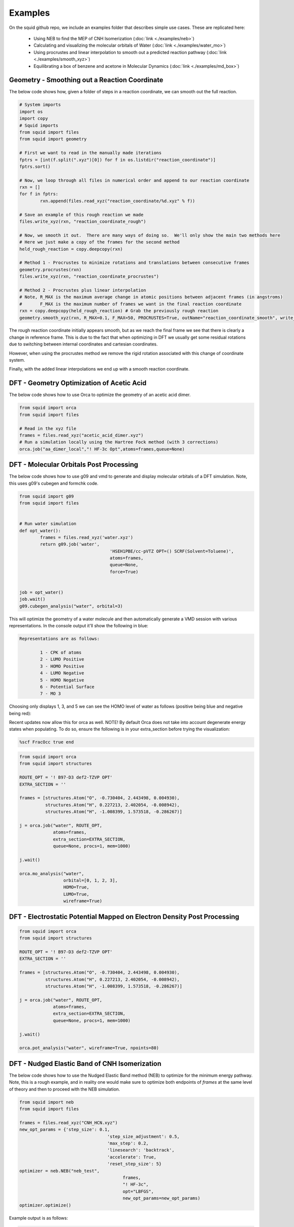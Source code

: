 Examples
==============================

On the squid github repo, we include an examples folder that describes simple use cases.  These are replicated here:

	- Using NEB to find the MEP of CNH Isomerization (:doc:`link <./examples/neb>`)
	- Calculating and visualizing the molecular orbitals of Water (:doc:`link <./examples/water_mo>`)
	- Using procrustes and linear interpolation to smooth out a predicted reaction pathway (:doc:`link <./examples/smooth_xyz>`)
	- Equilibrating a box of benzene and acetone in Molecular Dynamics (:doc:`link <./examples/md_box>`)

Geometry - Smoothing out a Reaction Coordinate
----------------------------------------------

The below code shows how, given a folder of steps in a reaction coordinate, we can smooth out
the full reaction.

.. code-block:: python

	# System imports
	import os
	import copy
	# Squid imports
	from squid import files
	from squid import geometry

	# First we want to read in the manually made iterations
	fptrs = [int(f.split(".xyz")[0]) for f in os.listdir("reaction_coordinate")]
	fptrs.sort()

	# Now, we loop through all files in numerical order and append to our reaction coordinate
	rxn = []
	for f in fptrs:
		rxn.append(files.read_xyz("reaction_coordinate/%d.xyz" % f))

	# Save an example of this rough reaction we made
	files.write_xyz(rxn, "reaction_coordinate_rough")

	# Now, we smooth it out.  There are many ways of doing so.  We'll only show the main two methods here
	# Here we just make a copy of the frames for the second method
	held_rough_reaction = copy.deepcopy(rxn)

	# Method 1 - Procrustes to minimize rotations and translations between consecutive frames
	geometry.procrustes(rxn)
	files.write_xyz(rxn, "reaction_coordinate_procrustes")

	# Method 2 - Procrustes plus linear interpolation
	# Note, R_MAX is the maximum average change in atomic positions between adjacent frames (in angstroms)
	#       F_MAX is the maximum number of frames we want in the final reaction coordinate
	rxn = copy.deepcopy(held_rough_reaction) # Grab the previously rough reaction
	geometry.smooth_xyz(rxn, R_MAX=0.1, F_MAX=50, PROCRUSTES=True, outName="reaction_coordinate_smooth", write_xyz=True)

The rough reaction coordinate initially appears smooth, but as we reach the final frame we see that there is clearly
a change in reference frame.  This is due to the fact that when optimizing in DFT we usually get some residual rotations
due to switching between internal coordinates and cartesian coordinates.

.. only:: latex

   .. image:: /imgs/examples/geometry/reaction_pathway/reaction_coordinate_rough.png

.. only:: html

   .. image:: /imgs/examples/geometry/reaction_pathway/reaction_coordinate_rough.gif

However, when using the procrustes method we remove the rigid rotation associated with this change of coordinate system.

.. only:: latex

   .. image:: /imgs/examples/geometry/reaction_pathway/reaction_coordinate_procrustes.png

.. only:: html

   .. image:: /imgs/examples/geometry/reaction_pathway/reaction_coordinate_procrustes.gif

Finally, with the added linear interpolations we end up with a smooth reaction coordinate.

.. only:: latex

   .. image:: /imgs/examples/geometry/reaction_pathway/reaction_coordinate_smooth.png

.. only:: html

   .. image:: /imgs/examples/geometry/reaction_pathway/reaction_coordinate_smooth.gif


DFT - Geometry Optimization of Acetic Acid
------------------------------------------

The below code shows how to use Orca to optimize the geometry of an acetic
acid dimer.

.. code-block:: python

	from squid import orca
	from squid import files

	# Read in the xyz file
	frames = files.read_xyz("acetic_acid_dimer.xyz")
	# Run a simulation locally using the Hartree Fock method (with 3 corrections)
	orca.job("aa_dimer_local","! HF-3c Opt",atoms=frames,queue=None)


DFT - Molecular Orbitals Post Processing
----------------------------------------------

The below code shows how to use g09 and vmd to generate and display molecular orbitals
of a DFT simulation.  Note, this uses g09's cubegen and formchk code.

.. code-block:: python

	from squid import g09
	from squid import files


	# Run water simulation
	def opt_water():
		frames = files.read_xyz('water.xyz')
		return g09.job('water',
					   'HSEH1PBE/cc-pVTZ OPT=() SCRF(Solvent=Toluene)',
					   atoms=frames,
					   queue=None,
					   force=True)


	job = opt_water()
	job.wait()
	g09.cubegen_analysis("water", orbital=3)

This will optimize the geometry of a water molecule and then automatically generate a VMD
session with various representations.  In the console output it'll show the following in
blue:

.. code-block:: none

	Representations are as follows:

		1 - CPK of atoms
		2 - LUMO Positive
		3 - HOMO Positive
		4 - LUMO Negative
		5 - HOMO Negative
		6 - Potential Surface
		7 - MO 3

Choosing only displays 1, 3, and 5 we can see the HOMO level of water as follows (positive
being blue and negative being red):

.. only:: latex

   .. image:: /imgs/examples/dft/Molecular_Orbitals/water_HOMO.png

.. only:: html

   .. image:: /imgs/examples/dft/Molecular_Orbitals/water_HOMO.gif

Recent updates now allow this for orca as well.  NOTE! By default Orca does not take
into account degenerate energy states when populating.  To do so, ensure the following is
in your extra_section before trying the visualization:

.. code-block:: none

    %scf FracOcc true end


.. code-block:: python

	from squid import orca
	from squid import structures

	ROUTE_OPT = '! B97-D3 def2-TZVP OPT'
	EXTRA_SECTION = ''

	frames = [structures.Atom("O", -0.730404, 2.443498, 0.004930),
	          structures.Atom("H", 0.227213, 2.402054, -0.008942),
	          structures.Atom("H", -1.008399, 1.573518, -0.286267)]

	j = orca.job("water", ROUTE_OPT,
	             atoms=frames,
	             extra_section=EXTRA_SECTION,
	             queue=None, procs=1, mem=1000)

	j.wait()

	orca.mo_analysis("water",
	                 orbital=[0, 1, 2, 3],
	                 HOMO=True,
	                 LUMO=True,
	                 wireframe=True)


DFT - Electrostatic Potential Mapped on Electron Density Post Processing
----------------------------------------------

.. code-block:: python

	from squid import orca
	from squid import structures

	ROUTE_OPT = '! B97-D3 def2-TZVP OPT'
	EXTRA_SECTION = ''

	frames = [structures.Atom("O", -0.730404, 2.443498, 0.004930),
	          structures.Atom("H", 0.227213, 2.402054, -0.008942),
	          structures.Atom("H", -1.008399, 1.573518, -0.286267)]

	j = orca.job("water", ROUTE_OPT,
	             atoms=frames,
	             extra_section=EXTRA_SECTION,
	             queue=None, procs=1, mem=1000)

	j.wait()

	orca.pot_analysis("water", wireframe=True, npoints=80)


.. only:: latex

   .. image:: /imgs/examples/dft/Potential_Surface/water.png


.. only:: html

   .. image:: /imgs/examples/dft/Potential_Surface/water.png

DFT - Nudged Elastic Band of CNH Isomerization
----------------------------------------------

The below code shows how to use the Nudged Elastic Band method (NEB) to optimize for the
minimum energy pathway.  Note, this is a rough example, and in reality one would make sure
to optimize both endpoints of *frames* at the same level of theory and then to proceed
with the NEB simulation.

.. code-block:: python

	from squid import neb
	from squid import files

	frames = files.read_xyz("CNH_HCN.xyz")
	new_opt_params = {'step_size': 0.1,
					  'step_size_adjustment': 0.5,
					  'max_step': 0.2,
					  'linesearch': 'backtrack',
					  'accelerate': True,
					  'reset_step_size': 5}
	optimizer = neb.NEB("neb_test",
						frames,
						"! HF-3c",
						opt="LBFGS",
						new_opt_params=new_opt_params)
	optimizer.optimize()

Example output is as follows:

.. code-block:: none

	------------------------------------------------------------------------------------------
	Run_Name = neb_test
	DFT Package = orca
	Spring Constant for NEB: 0.1837 Ha/Ang = 4.99928 eV/Ang

	Running neb with optimization method LBFGS
		step_size = 0.1
		step_size_adjustment = 0.5
		Linesearch method used is backtrack
		Will reset stored parameters and gradients when stepped bad.
		Will reset step_size after 5 good steps.
		Will accelerate step_size after 5 good steps.
		Will use procrustes to remove rigid rotations and translations
	Convergence Criteria:
		g_rms = 0.001 (Ha/Ang) = 0.0272144 (eV/Ang)
		g_max = 0.001 (Ha/Ang) = 0.0272144 (eV/Ang)
		maxiter = 1000
	---------------------------------------------
	Step	RMS_F (eV/Ang)	MAX_F (eV/Ang)	MAX_E (kT_300)	MAX Translational Force (eV/Ang)	Energies (kT_300)
	----
	0	53.2607		95.8912		733.9		0.0000     				-92.232 +  13.1 273.4 269.5 695.5 733.9 693.2 610.5 384.1 262.4 -17.0 -24.2 
	1	13.2722		31.0298		192.3		0.0000     				-92.232 +   9.0 153.6  67.9 184.2 192.3 177.8 167.8 158.1  93.5 -19.4 -24.2 
	2	5.6462		9.9857		159.4		0.0000     				-92.232 +   7.6  50.0  60.8 147.6 159.4 145.9 114.6  68.2  27.7 -19.4 -24.2 
	3	3.4829		6.7076		140.3		0.0000     				-92.232 +   5.7  37.6  59.4 129.9 140.3 129.7 105.3  62.9  12.6 -20.0 -24.2 
	4	2.4373		5.1388		128.9		0.0000     				-92.232 +   4.8  36.1  59.2 119.6 128.9 121.9 102.3  61.3   8.9 -20.6 -24.2 
	5	1.7959		4.0514		122.2		0.0000     				-92.232 +   4.4  35.7  59.4 113.6 122.2 118.6 101.2  60.8   7.6 -20.9 -24.2 
	6	1.3715		3.2678		118.4		0.0000     				-92.232 +   4.3  35.5  59.7 110.0 118.4 117.0 100.7  60.6   7.2 -21.1 -24.2 
	7	0.8475		2.0949		115.5		0.0000     				-92.232 +   4.4  35.5  60.5 106.0 114.3 115.5 100.3  60.4   7.0 -21.1 -24.2 
	8	0.6027		1.3783		115.0		0.0000     				-92.232 +   4.6  35.2  61.1 104.2 113.0 115.0  99.9  60.0   7.1 -21.0 -24.2 
	9	0.4495		0.9335		114.8		0.0000     				-92.232 +   4.9  34.5  61.7 103.1 112.5 114.8  99.6  59.2   7.3 -20.8 -24.2 
	10	0.3571		0.799		114.7		0.0000     				-92.232 +   5.2  34.0  62.1 102.1 112.3 114.7  99.3  58.6   7.5 -20.5 -24.2 
	11	0.2806		0.6794		114.7		0.0000     				-92.232 +   5.5  33.7  62.4 101.3 112.4 114.7  99.0  58.0   7.8 -20.3 -24.2 
	12	0.2343		0.5628		114.6		0.0000     				-92.232 +   5.8  33.5  62.7 100.5 112.4 114.6  98.7  57.6   8.0 -20.0 -24.2 
	13	0.1914		0.3947		114.6		0.0000     				-92.232 +   6.3  33.0  63.2  98.9 112.7 114.6  98.0  57.0   8.4 -19.5 -24.2 
	14	0.1686		0.3585		114.6		0.0000     				-92.232 +   6.8  32.7  63.5  97.7 112.8 114.6  97.4  56.5   9.1 -19.1 -24.2 
	15	0.1405		0.2894		114.6		0.0000     				-92.232 +   7.3  32.5  63.6  96.6 112.9 114.6  96.8  56.1   9.9 -18.6 -24.2 
	16	0.1261		0.2586		114.6		0.0000     				-92.232 +   7.7  32.4  63.7  95.8 112.9 114.6  96.3  55.8  10.5 -18.2 -24.2 
	17	0.1447		0.4157		114.6		0.0000     				-92.232 +   7.9  32.4  64.0  95.0 113.0 114.6  95.8  55.5  10.8 -17.7 -24.2 
	18	0.1113		0.2416		114.6		0.0000     				-92.232 +   7.8  32.4  63.6  95.4 112.9 114.6  96.1  55.7  10.6 -18.0 -24.2 
	19	0.1099		0.2155		114.5		0.0000     				-92.232 +   7.9  32.4  63.5  95.1 112.9 114.5  95.9  55.5  10.8 -17.8 -24.2 
	20	0.1017		0.1878		114.5		0.0000     				-92.232 +   8.0  32.4  63.3  94.8 112.9 114.5  95.6  55.4  11.0 -17.6 -24.2 
	21	0.0941		0.1725		114.4		0.0000     				-92.232 +   8.1  32.4  63.1  94.5 112.8 114.4  95.4  55.3  11.1 -17.5 -24.2 
	22	0.0882		0.1662		114.4		0.0000     				-92.232 +   8.2  32.5  62.9  94.2 112.8 114.4  95.2  55.2  11.3 -17.3 -24.2 
	23	0.0833		0.1592		114.3		0.0000     				-92.232 +   8.3  32.5  62.8  93.9 112.8 114.3  95.0  55.1  11.4 -17.2 -24.2 
	24	0.0753		0.1452		114.3		0.0000     				-92.232 +   8.4  32.5  62.6  93.4 112.7 114.3  94.7  54.9  11.7 -16.9 -24.2 
	25	0.0693		0.1317		114.2		0.0000     				-92.232 +   8.6  32.5  62.4  92.9 112.6 114.2  94.3  54.7  12.0 -16.6 -24.2 
	26	0.0641		0.1202		114.1		0.0000     				-92.232 +   8.7  32.5  62.2  92.5 112.6 114.1  94.0  54.5  12.2 -16.4 -24.2 
	27	0.0593		0.1102		114.1		0.0000     				-92.232 +   8.8  32.5  62.0  92.1 112.5 114.1  93.7  54.4  12.4 -16.2 -24.2 
	28	0.055		0.1016		114.0		0.0000     				-92.232 +   8.9  32.6  61.8  91.7 112.4 114.0  93.4  54.2  12.6 -16.0 -24.2 
	29	0.051		0.094		114.0		0.0000     				-92.232 +   9.0  32.6  61.6  91.3 112.4 114.0  93.1  54.1  12.8 -15.8 -24.2 
	30	0.044		0.0809		113.9		0.0000     				-92.232 +   9.2  32.6  61.3  90.7 112.2 113.9  92.6  53.9  13.2 -15.4 -24.2 
	31	0.0382		0.0711		113.8		0.0000     				-92.232 +   9.3  32.6  60.9  90.2 112.1 113.8  92.2  53.7  13.5 -15.1 -24.2 
	32	0.0334		0.0633		113.8		0.0000     				-92.232 +   9.4  32.6  60.6  89.7 112.0 113.8  91.9  53.5  13.7 -14.9 -24.2 
	33	0.0298		0.0565		113.7		0.0000     				-92.232 +   9.5  32.7  60.3  89.2 111.9 113.7  91.6  53.4  13.9 -14.7 -24.2 
	34	0.0271		0.0509		113.7		0.0000     				-92.232 +   9.5  32.8  60.0  88.8 111.8 113.7  91.3  53.2  14.1 -14.5 -24.2 

	NEB converged the RMS force.
	------------------------------------------------------------------------------------------



With the following graph made using:

.. code-block:: none

	scanDFT neb_test-^-%d 1 10 -neb neb_test-0-0,neb_test-0-11 -c ^,0,34 -t "NEB of CNH Isomerization" -lx "Reaction Coordinate" -ly "Energy (kT_300)" -u kT_300

.. image:: /imgs/examples/dft/neb_CNH_isomerization/zoomed_plot_scaled.png

MD - Equilibration of Solvent Box
----------------------------------

Below is a method of using squid to (1) read in a solvent molecule, (2) utilize the packmol hook to pack a box, and (3)
equilibrate the system via NPT and NVT calculations.

.. code-block:: python

	from squid import units
	from squid import structures
	from squid import lammps_job

	# Generate the system object to hold our solvent
	solvent_box = structures.System(name="solv_box", box_size=(15.0, 15.0, 15.0), box_angles=(90.0, 90.0, 90.0), periodic=True)

	# Read in our molecule
	# Note, we specified our forcefield indices in the cml file
	acetone = structures.Molecule("acetone.cml")

	# Using packmol, pack this box with acetic acids
	solvent_box.packmol([acetone], density=0.791, seed=21321)

	# Now we can run an NPT simulation using lammps
	## Get a list of elements for dump_modify.  By default we organize types by heaviest to lightest, so do so here.
	atom_types = []
	elems = []
	for molec in solvent_box.molecules:
		for atom in molec.atoms:
			if atom.type.element_name not in atom_types:
				atom_types.append(atom.type.element_name)
				elems.append(atom.element)
	elem_mass = [units.elem_weight(e) for e in elems]
	elem_str = " ".join([x for (y,x) in sorted(zip(elem_mass,elems))][::-1])

	input_script = """units real
	atom_style full
	pair_style lj/cut/coul/cut 10.0
	bond_style harmonic
	angle_style harmonic
	dihedral_style opls

	boundary p p p
	read_data solv_box.data

	dump 1 all xyz 100 solv_box.xyz
	dump_modify 1 element """+elem_str+"""

	thermo_style custom ke pe temp press
	thermo 100

	minimize 1.0e-4 1.0e-6 1000 10000

	velocity all create 300.0 23123 rot yes dist gaussian
	timestep 1.0

	fix motion_npt all npt temp 300.0 300.0 100.0 iso 0.0 0.0 1000.0
	run 10000
	unfix motion_npt

	fix motion_nvt all nvt temp 300.0 300.0 300.0
	run 10000
	unfix motion_nvt
	"""

	lammps_job.job("solv_box", input_script, solvent_box, queue=None, hybrid_angle=False)

Plotting the pressure and temperature we can verify equilibration (note, this is a rough demo
so there is still a lot of noise).

.. image:: /imgs/examples/md/equilibration_solvent_box/press.png
.. image:: /imgs/examples/md/equilibration_solvent_box/temp.png

Optimizers
----------------------------------

Using the built in optimizers, you're able to extend them to mathematical problems.  Take,
for example, the following equation:

:math:`y = 2x^2+x^5-ln(x)`

:math:`\frac{\partial y}{\partial x} = 4x+5x^4-\frac{1}{4}`

Using the following, you are able to determine the value of x that would minimize y.  Note,
currently :func:`quick_min` does not work in this regard.

.. code-block:: python

	import numpy as np

	from squid.optimizers.bfgs import bfgs
	# from lbfgs import lbfgs
	# from steepest_descent import steepest_descent
	# from fire import fire


	def grad(params):
		# Function is y = 2x^2 + x^5 - ln(x)
		# Derivative is y = 4x + 5x^4 - 1/x
		x = params[0]
		return np.array([float(4 * x + 5 * x**4 - 1 / x)])


	def grad2(params2):
		# Function is z = (x-3)^2 + (y+2)^2 + x*y
		# Derivative is:
		#     dz/dx = 2(x-3) + y
		#     dz/dy = 2(y+2) + x
		x, y = params2
		a = 2.0 * (x - 3.0) + y
		b = 2.0 * (y + 2.0) + x
		return np.array([a, b])


	params = [3.0]
	params2 = [4.0, 4.0]

	print bfgs(params, grad, new_opt_params={'dimensions': 1})
	# print lbfgs(params, grad, new_opt_params={'dimensions': 1})
	# print steepest_descent(params, grad, new_opt_params={'dimensions': 1})
	# print fire(params, grad)

	print bfgs(params2, grad2, new_opt_params={'dimensions': 2})

Due to the implementation of the optimizers, you must specify the dimensionality
of your problem.  A second example has been included in the above code for a
two dimensional problem.

